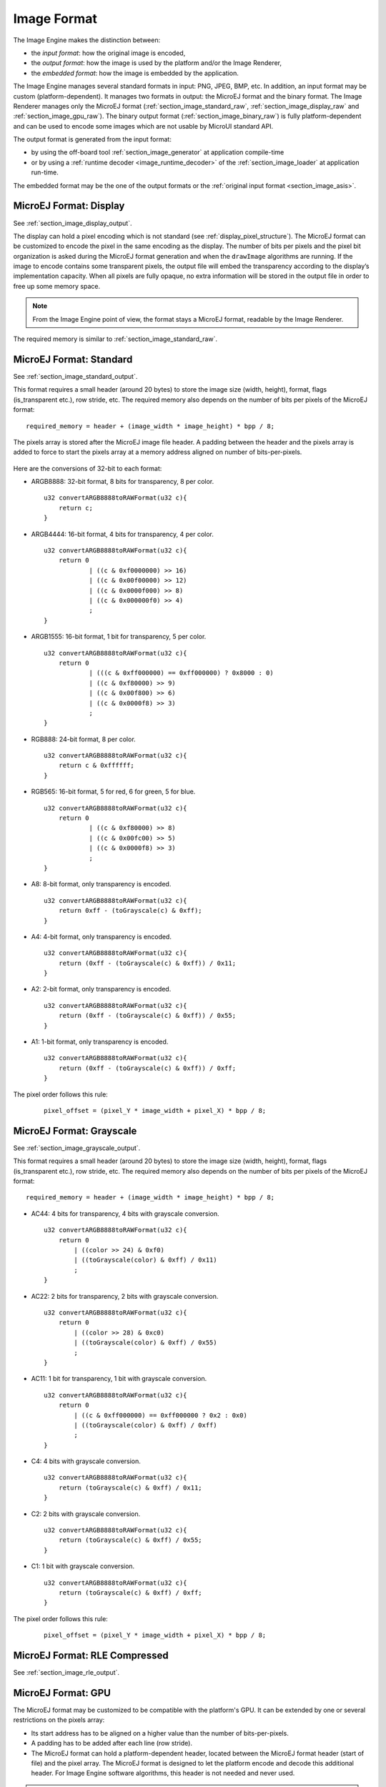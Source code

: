 .. _section_image_raw:

============
Image Format
============

The Image Engine makes the distinction between:

* the `input format`: how the original image is encoded, 
* the `output format`: how the image is used by the platform and/or the Image Renderer,
* the `embedded format`: how the image is embedded by the application. 

The Image Engine manages several standard formats in input: PNG, JPEG, BMP, etc. In addition, an input format may be custom (platform-dependent).
It manages two formats in output: the MicroEJ format and the binary format.
The Image Renderer manages only the MicroEJ format (:ref:`section_image_standard_raw`, :ref:`section_image_display_raw` and :ref:`section_image_gpu_raw`).
The binary output format (:ref:`section_image_binary_raw`) is fully platform-dependent and can be used to encode some images which are not usable by MicroUI standard API.

The output format is generated from the input format:

* by using the off-board tool :ref:`section_image_generator` at application compile-time 
* or by using a :ref:`runtime decoder <image_runtime_decoder>` of the :ref:`section_image_loader` at application run-time.

The embedded format may be the one of the output formats or the :ref:`original input format <section_image_asis>`.

.. _section_image_display_raw:

MicroEJ Format: Display
=======================

See :ref:`section_image_display_output`.

The display can hold a pixel encoding which is not standard (see :ref:`display_pixel_structure`).
The MicroEJ format can be customized to encode the pixel in the same encoding as the display.
The number of bits per pixels and the pixel bit organization is asked during the MicroEJ format generation and when the ``drawImage`` algorithms are running.
If the image to encode contains some transparent pixels, the output file will embed the transparency according to the display’s implementation capacity.
When all pixels are fully opaque, no extra information will be stored in the output file in order to free up some memory space.

.. note:: From the Image Engine point of view, the format stays a MicroEJ format, readable by the Image Renderer.

The required memory is similar to :ref:`section_image_standard_raw`.

.. _section_image_standard_raw:

MicroEJ Format: Standard
========================

See :ref:`section_image_standard_output`.

This format requires a small header (around 20 bytes) to store the image size (width, height), format, flags (is_transparent etc.), row stride, etc.
The required memory also depends on the number of bits per pixels of the MicroEJ format:
::

      required_memory = header + (image_width * image_height) * bpp / 8;

The pixels array is stored after the MicroEJ image file header. A padding between the header and the pixels array is added to force to start the pixels array at a memory address aligned on number of bits-per-pixels.

.. figure:: images/uiFormat01.*
   :width: 50.0%

Here are the conversions of 32-bit to each format:

-  ARGB8888: 32-bit format, 8 bits for transparency, 8 per color.
   ::

      u32 convertARGB8888toRAWFormat(u32 c){
          return c;
      }

-  ARGB4444: 16-bit format, 4 bits for transparency, 4 per color.
   ::

      u32 convertARGB8888toRAWFormat(u32 c){
          return 0
                  | ((c & 0xf0000000) >> 16)
                  | ((c & 0x00f00000) >> 12)
                  | ((c & 0x0000f000) >> 8)
                  | ((c & 0x000000f0) >> 4)
                  ;
      }

-  ARGB1555: 16-bit format, 1 bit for transparency, 5 per color.
   ::

      u32 convertARGB8888toRAWFormat(u32 c){
          return 0
                  | (((c & 0xff000000) == 0xff000000) ? 0x8000 : 0)
                  | ((c & 0xf80000) >> 9)
                  | ((c & 0x00f800) >> 6)
                  | ((c & 0x0000f8) >> 3)
                  ;
      }

-  RGB888: 24-bit format, 8 per color.
   ::

      u32 convertARGB8888toRAWFormat(u32 c){
          return c & 0xffffff;
      }

-  RGB565: 16-bit format, 5 for red, 6 for green, 5 for blue.
   ::

      u32 convertARGB8888toRAWFormat(u32 c){
          return 0
                  | ((c & 0xf80000) >> 8)
                  | ((c & 0x00fc00) >> 5)
                  | ((c & 0x0000f8) >> 3)
                  ;
      }

-  A8: 8-bit format, only transparency is encoded.
   ::

      u32 convertARGB8888toRAWFormat(u32 c){
          return 0xff - (toGrayscale(c) & 0xff);
      }

-  A4: 4-bit format, only transparency is encoded.
   ::

      u32 convertARGB8888toRAWFormat(u32 c){
          return (0xff - (toGrayscale(c) & 0xff)) / 0x11;
      }

-  A2: 2-bit format, only transparency is encoded.
   ::

      u32 convertARGB8888toRAWFormat(u32 c){
          return (0xff - (toGrayscale(c) & 0xff)) / 0x55;
      }

-  A1: 1-bit format, only transparency is encoded.
   ::

      u32 convertARGB8888toRAWFormat(u32 c){
          return (0xff - (toGrayscale(c) & 0xff)) / 0xff;
      }

The pixel order follows this rule:
   ::

         pixel_offset = (pixel_Y * image_width + pixel_X) * bpp / 8;

MicroEJ Format: Grayscale
=========================

See :ref:`section_image_grayscale_output`.

This format requires a small header (around 20 bytes) to store the image size (width, height), format, flags (is_transparent etc.), row stride, etc.
The required memory also depends on the number of bits per pixels of the MicroEJ format:
::

      required_memory = header + (image_width * image_height) * bpp / 8;

-  AC44: 4 bits for transparency, 4 bits with grayscale conversion.
   ::

      u32 convertARGB8888toRAWFormat(u32 c){
          return 0
              | ((color >> 24) & 0xf0)
              | ((toGrayscale(color) & 0xff) / 0x11)
              ;
      }

-  AC22: 2 bits for transparency, 2 bits with grayscale conversion.
   ::

      u32 convertARGB8888toRAWFormat(u32 c){
          return 0
              | ((color >> 28) & 0xc0)
              | ((toGrayscale(color) & 0xff) / 0x55)
              ;
      }

-  AC11: 1 bit for transparency, 1 bit with grayscale conversion.
   ::

      u32 convertARGB8888toRAWFormat(u32 c){
          return 0
              | ((c & 0xff000000) == 0xff000000 ? 0x2 : 0x0)
              | ((toGrayscale(color) & 0xff) / 0xff)
              ;
      }

-  C4: 4 bits with grayscale conversion.
   ::

      u32 convertARGB8888toRAWFormat(u32 c){
          return (toGrayscale(c) & 0xff) / 0x11;
      }

-  C2: 2 bits with grayscale conversion.
   ::

      u32 convertARGB8888toRAWFormat(u32 c){
          return (toGrayscale(c) & 0xff) / 0x55;
      }

-  C1: 1 bit with grayscale conversion.
   ::

      u32 convertARGB8888toRAWFormat(u32 c){
          return (toGrayscale(c) & 0xff) / 0xff;
      }

The pixel order follows this rule:
   ::

         pixel_offset = (pixel_Y * image_width + pixel_X) * bpp / 8;

MicroEJ Format: RLE Compressed
==============================

See :ref:`section_image_rle_output`.

.. _section_image_gpu_raw:

MicroEJ Format: GPU
===================

The MicroEJ format may be customized to be compatible with the platform's GPU. It can be extended by one or several restrictions on the pixels array: 

* Its start address has to be aligned on a higher value than the number of bits-per-pixels. 
* A padding has to be added after each line (row stride).
* The MicroEJ format can hold a platform-dependent header, located between the MicroEJ format header (start of file) and the pixel array.
  The MicroEJ format is designed to let the platform encode and decode this additional header.
  For Image Engine software algorithms, this header is not needed and never used.

.. note:: From Image Engine point of view, the format stays a MicroEJ format, readable by the Image Engine Renderer.

Advantages:

* Encoding is recognized by the GPU.
* Drawing an image is often very fast.
* Supports opacity encoding.

Disadvantages:

* No compression: the image size in bytes is proportional to the number of pixels.
  The required memory is similar to :ref:`section_image_standard_raw` when there is no custom header. 

When the MicroEJ format holds another header (called ``custom_header``), the required memory is:
::

      required_memory = header + custom_header + (image_width * image_height) * bpp / 8;

The row stride allows to add some padding at the end of each line in order to start the next line at an address with a specific memory alignment; it is often required by hardware accelerators (GPU).
The row stride is by default a value in relation with the image width: ``row_stride_in_bytes = image_width * bpp / 8``.
It can be customized at image buffer creation thanks to the Low Level API ``LLUI_DISPLAY_IMPL_getNewImageStrideInBytes``.
The required memory becomes:
::

      required_memory = header + custom_header + row_stride * image_height;

.. figure:: images/uiFormat02.*
   :width: 50.0%

.. _section_image_binary_raw:

Binary Format
=============

This format is not compatible with the Image Renderer and MicroUI.
It can be used by MicroUI addon libraries which provide their own image management procedures.

Advantages:

* Encoding is known by platform.
* Compression is inherent to the format itself.

Disadvantages:

* This format cannot be used to target a MicroUI Image (unsupported format).

.. _section_image_asis:

Original Input Format
=====================

See :ref:`section_image_unspecified_output`.

An image can be embedded without any conversion / compression.
This allows to embed the resource as it is, in order to keep the source image characteristics (compression, bpp, etc.).
This option produces the same result as specifying an image as a resource in the MicroEJ launcher.

The following table lists the original formats that can be decoded at run-time and / or compile-time:

* Image Generator: the off-board tool that converts an image in an output format. All AWT `ImageIO`_ default formats are supported and always enabled.
* Front Panel: the decoders embedded by the simulator part. All AWT `ImageIO`_ default formats are supported but disabled by default.
* Runtime Decoders: the decoders embedded by the embedded part. 

.. table:: Original Image Formats

   +-----------------------------------------+-----------------+-------------+------------------+
   | Type                                    | Image Generator | Front Panel | Runtime Decoders |
   +=========================================+=================+=============+==================+
   | Graphics Interchange Format (GIF)       | yes             | yes (1)     | no (6)           |
   +-----------------------------------------+-----------------+-------------+------------------+
   | Joint Photographic Experts Group (JPEG) | yes             | yes (1)     | no (6)           |
   +-----------------------------------------+-----------------+-------------+------------------+
   | Portable Network Graphics (PNG)         | yes             | yes (2)     | yes (2)          |
   +-----------------------------------------+-----------------+-------------+------------------+
   | Windows bitmap (BMP)                    | yes             | yes (3)     | yes/no (3)       |
   +-----------------------------------------+-----------------+-------------+------------------+
   | Web Picture (WebP)                      | yes (4)         | yes (4)     | yes (5)          |
   +-----------------------------------------+-----------------+-------------+------------------+

* (1): The formats are disabled by default, see :ref:`fp_ui_decoder`.
* (2): The PNG format is supported when the module ``PNG`` is selected in the platform configuration file (see :ref:`image_runtime_decoder`).
* (3): The Monochrome BMP is supported when the module ``BMPM`` is selected in the platform configuration file (see :ref:`image_runtime_decoder`); the `colored` BMP format is only supported by the Front Panel (disabled by default, see :ref:`fp_ui_decoder`).
* (4): Install the tool ``com.microej.tool.imageio-webp`` from the :ref:`developer_repository` in the platform to support the WEBP format (see :ref:`section_image_generator_imageio` and :ref:`fp_ui_decoder`).

   .. code:: xml

      <dependency org="com.microej.tool" name="imageio-webp" rev="1.0.1"/>

* (5): Install the C component ``com.microej.clibrary.thirdparty.libwebp`` in the BSP to support the WEBP format at runtime.

   .. code:: xml

      <dependency org="com.microej.clibrary.thirdparty" name="libwebp" rev="1.0.1"/>

* (6): The UI-pack does not provide some runtime decoders for these formats but a BSP can add its own decoders (see :ref:`image_runtime_decoder`).

.. _ImageIO: https://docs.oracle.com/javase/7/docs/api/javax/imageio/ImageIO.html


..
   | Copyright 2008-2023, MicroEJ Corp. Content in this space is free 
   for read and redistribute. Except if otherwise stated, modification 
   is subject to MicroEJ Corp prior approval.
   | MicroEJ is a trademark of MicroEJ Corp. All other trademarks and 
   copyrights are the property of their respective owners.